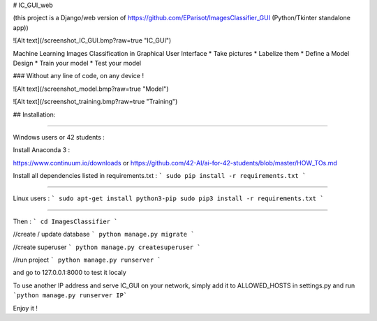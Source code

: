 # IC_GUI_web

(this project is a Django/web version of https://github.com/EParisot/ImagesClassifier_GUI (Python/Tkinter standalone app))

![Alt text](/screenshot_IC_GUI.bmp?raw=true "IC_GUI")

Machine Learning Images Classification in Graphical User Interface
* Take pictures
* Labelize them
* Define a Model Design
* Train your model 
* Test your model

### Without any line of code, on any device !

![Alt text](/screenshot_model.bmp?raw=true "Model")

![Alt text](/screenshot_training.bmp?raw=true "Training")

## Installation:

.. image:: https://img.shields.io/pypi/v/pip.svg
   :target: https://pypi.org/project/pip/


.. image:: https://img.shields.io/badge/Django-2.0-green.svg
   :target: https://pypi.org/project/Django/


-----------------------------------------

Windows users or 42 students :

Install Anaconda 3 :

https://www.continuum.io/downloads
or
https://github.com/42-AI/ai-for-42-students/blob/master/HOW_TOs.md

Install all dependencies listed in requirements.txt :
```
sudo pip install -r requirements.txt
```

-----------------------------------------

Linux users :
```
sudo apt-get install python3-pip
sudo pip3 install -r requirements.txt
```

-----------------------------------------

Then :
```
cd ImagesClassifier
```

//create / update database
```
python manage.py migrate
```

//create superuser
```
python manage.py createsuperuser
```

//run project
```
python manage.py runserver
```

and go to 127.0.0.1:8000 to test it localy

To use another IP address and serve IC_GUI on your network, simply add it to ALLOWED_HOSTS in settings.py and run ```python manage.py runserver IP```

Enjoy it !
